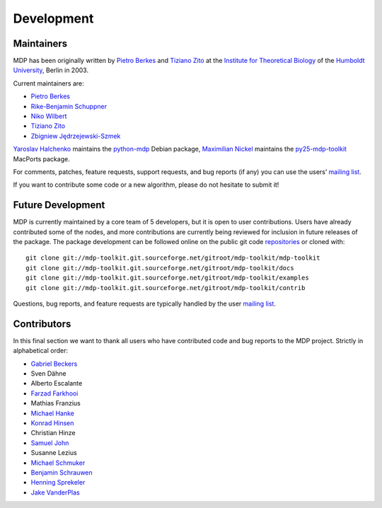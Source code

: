.. _maintainers:

***********
Development
***********

Maintainers
-----------

MDP has been originally written by `Pietro Berkes`_ and `Tiziano Zito`_
at the `Institute for Theoretical Biology <http://itb.biologie.hu-berlin.de/>`_
of the `Humboldt University <http://www.hu-berlin.de/>`_, Berlin in 2003.

Current maintainers are:

*   `Pietro Berkes`_
*   `Rike-Benjamin Schuppner`_
*   `Niko Wilbert`_
*   `Tiziano Zito`_
*   `Zbigniew Jędrzejewski-Szmek`_

`Yaroslav Halchenko`_ maintains the python-mdp_ Debian package,
`Maximilian Nickel`_ maintains the py25-mdp-toolkit_ MacPorts package.

.. _`Pietro Berkes`: http://people.brandeis.edu/~berkes
.. _`Niko Wilbert`: http://itb.biologie.hu-berlin.de/~wilbert
.. _`Tiziano Zito`: http://www.cognition.tu-berlin.de/menue/members/tiziano_zito
.. _`Rike-Benjamin Schuppner`: http://www.bccn-berlin.de/People/home/?contentId=686
.. _`Zbigniew Jędrzejewski-Szmek`: http://dimer.fuw.edu.pl/Members/ZbyszekJSzmek
.. _`Yaroslav Halchenko`: http://www.onerussian.com
.. _python-mdp: http://packages.debian.org/python-mdp
.. _`Maximilian Nickel`: http://2manyvariables.inmachina.com
.. _py25-mdp-toolkit: http://trac.macports.org/browser/trunk/dports/python/py25-mdp-toolkit/Portfile

For comments, patches, feature requests, support requests, and bug reports
(if any) you can use the users’ `mailing list`_.

.. _`mailing list`: https://lists.sourceforge.net/mailman/listinfo/mdp-toolkit-users

If you want to contribute some code or a new algorithm, please do not
hesitate to submit it!

Future Development
------------------

MDP is currently maintained by a core team of 5 developers, but it is
open to user contributions. Users have already contributed some of the
nodes, and more contributions are currently being reviewed for
inclusion in future releases of the package. The package development
can be followed online on the public git code `repositories`_ or
cloned with::

    git clone git://mdp-toolkit.git.sourceforge.net/gitroot/mdp-toolkit/mdp-toolkit
    git clone git://mdp-toolkit.git.sourceforge.net/gitroot/mdp-toolkit/docs
    git clone git://mdp-toolkit.git.sourceforge.net/gitroot/mdp-toolkit/examples
    git clone git://mdp-toolkit.git.sourceforge.net/gitroot/mdp-toolkit/contrib

.. _repositories: http://mdp-toolkit.git.sourceforge.net

Questions, bug reports, and feature requests are typically handled by
the user `mailing list`_.

Contributors
------------
In this final section we want to thank all users who have contributed
code and bug reports to the MDP project. Strictly in alphabetical order:

- `Gabriel Beckers <http://www.gbeckers.nl/>`_
- Sven Dähne
- Alberto Escalante
- `Farzad Farkhooi <http://www.bccn-berlin.de/People/farkhooi>`_
- Mathias Franzius
- `Michael Hanke <http://apsy.gse.uni-magdeburg.de/main/index.psp?page=hanke/main&lang=en&sec=0>`_
- `Konrad Hinsen <http://dirac.cnrs-orleans.fr/~hinsen/>`_
- Christian Hinze
- `Samuel John <http://www.samueljohn.de/>`_
- Susanne Lezius
- `Michael Schmuker <http://userpage.fu-berlin.de/~schmuker/>`_
- `Benjamin Schrauwen <http://snn.elis.ugent.be/benjamin>`_
- `Henning Sprekeler <http://lcn.epfl.ch/~sprekele>`_
- `Jake VanderPlas <http://www.astro.washington.edu/vanderplas/>`_
